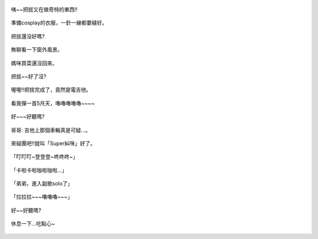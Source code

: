 .. title: Photo Diary - 2013/08/31
.. slug: 20130831
.. date: 20131012 08:47:35
.. tags: 生活日記
.. link: 
.. description: Created at 20131012 07:42:30
.. ===================================Metadata↑================================================
.. 記得加tags: 人生省思,流浪動物,生活日記,學習與閱讀,英文,mathjax,自由的程式人生,書寫人生,理財
.. 記得加slug(無副檔名)，會以slug內容作為檔名(html檔)，同時將對應的內容放到對應的標籤裡。
.. ===================================文章起始↓================================================
.. <body>

.. figure:: ../../../arch_2013/files_2013/Photo_Diary/20130831/800/800_P1210448.jpg
   :target: ../../../arch_2013/files_2013/Photo_Diary/20130831/800/800_P1210448.jpg
   :align: center

   咦~~把拔又在做奇特的東西!!
 
.. TEASER_END

.. figure:: ../../../arch_2013/files_2013/Photo_Diary/20130831/800/800_P1210462.jpg
   :target: ../../../arch_2013/files_2013/Photo_Diary/20130831/800/800_P1210462.jpg
   :align: center

   準備cosplay的衣服，一針一線都要縫好。


.. figure:: ../../../arch_2013/files_2013/Photo_Diary/20130831/800/800_P1210465.jpg
   :target: ../../../arch_2013/files_2013/Photo_Diary/20130831/800/800_P1210465.jpg
   :align: center

   把拔還沒好嗎?


.. figure:: ../../../arch_2013/files_2013/Photo_Diary/20130831/800/800_P1210470.jpg
   :target: ../../../arch_2013/files_2013/Photo_Diary/20130831/800/800_P1210470.jpg
   :align: center

   無聊看一下窗外風景。


.. figure:: ../../../arch_2013/files_2013/Photo_Diary/20130831/800/800_P1210473.jpg
   :target: ../../../arch_2013/files_2013/Photo_Diary/20130831/800/800_P1210473.jpg
   :align: center

   媽咪買菜還沒回來。
   

.. figure:: ../../../arch_2013/files_2013/Photo_Diary/20130831/800/800_P1210479.jpg
   :target: ../../../arch_2013/files_2013/Photo_Diary/20130831/800/800_P1210479.jpg
   :align: center

   把拔~~好了沒?


.. figure:: ../../../arch_2013/files_2013/Photo_Diary/20130831/800/800_P1210487.jpg
   :target: ../../../arch_2013/files_2013/Photo_Diary/20130831/800/800_P1210487.jpg
   :align: center

   喔喔!!把拔完成了，竟然是電吉他。


.. figure:: ../../../arch_2013/files_2013/Photo_Diary/20130831/800/800_P1210488.jpg
   :target: ../../../arch_2013/files_2013/Photo_Diary/20130831/800/800_P1210488.jpg
   :align: center

   看我彈一首5月天，嚕嚕嚕嚕嚕~~~~


.. figure:: ../../../arch_2013/files_2013/Photo_Diary/20130831/800/800_P1210491.jpg
   :target: ../../../arch_2013/files_2013/Photo_Diary/20130831/800/800_P1210491.jpg
   :align: center

   好~~~好聽嗎?


.. figure:: ../../../arch_2013/files_2013/Photo_Diary/20130831/800/800_P1210495.jpg
   :target: ../../../arch_2013/files_2013/Photo_Diary/20130831/800/800_P1210495.jpg
   :align: center

   哥哥: 吉他上那個車輪真是可疑...。


.. figure:: ../../../arch_2013/files_2013/Photo_Diary/20130831/800/800_P1210499.jpg
   :target: ../../../arch_2013/files_2013/Photo_Diary/20130831/800/800_P1210499.jpg
   :align: center

   來組團吧!!就叫「Super糾咪」好了。


.. figure:: ../../../arch_2013/files_2013/Photo_Diary/20130831/800/800_P1210516.jpg
   :target: ../../../arch_2013/files_2013/Photo_Diary/20130831/800/800_P1210516.jpg
   :align: center

   「叮叮叮~登登登~咚咚咚~」
   

.. figure:: ../../../arch_2013/files_2013/Photo_Diary/20130831/800/800_P1210518.jpg
   :target: ../../../arch_2013/files_2013/Photo_Diary/20130831/800/800_P1210518.jpg
   :align: center

   「卡啦卡啦咖啦咖啦...」


.. figure:: ../../../arch_2013/files_2013/Photo_Diary/20130831/800/800_P1210527.jpg
   :target: ../../../arch_2013/files_2013/Photo_Diary/20130831/800/800_P1210527.jpg
   :align: center

   「弟弟，進入副歌solo了」


.. figure:: ../../../arch_2013/files_2013/Photo_Diary/20130831/800/800_P1210533.jpg
   :target: ../../../arch_2013/files_2013/Photo_Diary/20130831/800/800_P1210533.jpg
   :align: center

   「拉拉拉~~~嚕嚕嚕~~~」


.. figure:: ../../../arch_2013/files_2013/Photo_Diary/20130831/800/800_P1210536.jpg
   :target: ../../../arch_2013/files_2013/Photo_Diary/20130831/800/800_P1210536.jpg
   :align: center

   好~~好聽嗎?


.. figure:: ../../../arch_2013/files_2013/Photo_Diary/20130831/800/800_P1210546.jpg
   :target: ../../../arch_2013/files_2013/Photo_Diary/20130831/800/800_P1210546.jpg
   :align: center

   休息一下...吃點心~




.. </body>
.. <url>



.. </url>
.. <footnote>



.. </footnote>
.. <citation>



.. </citation>
.. ===================================文章結束↑/語法備忘錄↓====================================
.. 格式1: 粗體(**字串**)  斜體(*字串*)  大字(\ :big:`字串`\ )  小字(\ :small:`字串`\ )
.. 格式2: 上標(\ :sup:`字串`\ )  下標(\ :sub:`字串`\ )  ``去除格式字串``
.. 項目: #. (換行) #.　或是a. (換行) #. 或是I(i). 換行 #.  或是*. -. +. 子項目前面要多空一格
.. 插入teaser分頁: .. TEASER_END
.. 插入latex數學: 段落裡加入\ :math:`latex數學`\ 語法，或獨立行.. math:: (換行) Latex數學
.. 插入figure: .. figure:: 路徑(換):width: 寬度(換):align: left(換):target: 路徑(空行對齊)圖標
.. 插入slides: .. slides:: (空一行) 圖擋路徑1 (換行) 圖擋路徑2 ... (空一行)
.. 插入youtube: ..youtube:: 影片的hash string
.. 插入url: 段落裡加入\ `連結字串`_\  URL區加上對應的.. _連結字串: 網址 (儘量用這個)
.. 插入直接url: \ `連結字串` <網址或路徑>`_ \    (包含< >)
.. 插入footnote: 段落裡加入\ [#]_\ 註腳    註腳區加上對應順序排列.. [#] 註腳內容
.. 插入citation: 段落裡加入\ [引用字串]_\ 名字字串  引用區加上.. [引用字串] 引用內容
.. 插入sidebar: ..sidebar:: (空一行) 內容
.. 插入contents: ..contents:: (換行) :depth: 目錄深入第幾層
.. 插入原始文字區塊: 在段落尾端使用:: (空一行) 內容 (空一行)
.. 插入本機的程式碼: ..listing:: 放在listings目錄裡的程式碼檔名 (讓原始碼跟隨網站) 
.. 插入特定原始碼: ..code::python (或cpp) (換行) :number-lines: (把程式碼行數列出)
.. 插入gist: ..gist:: gist編號 (要先到github的gist裡貼上程式代碼) 
.. ============================================================================================
